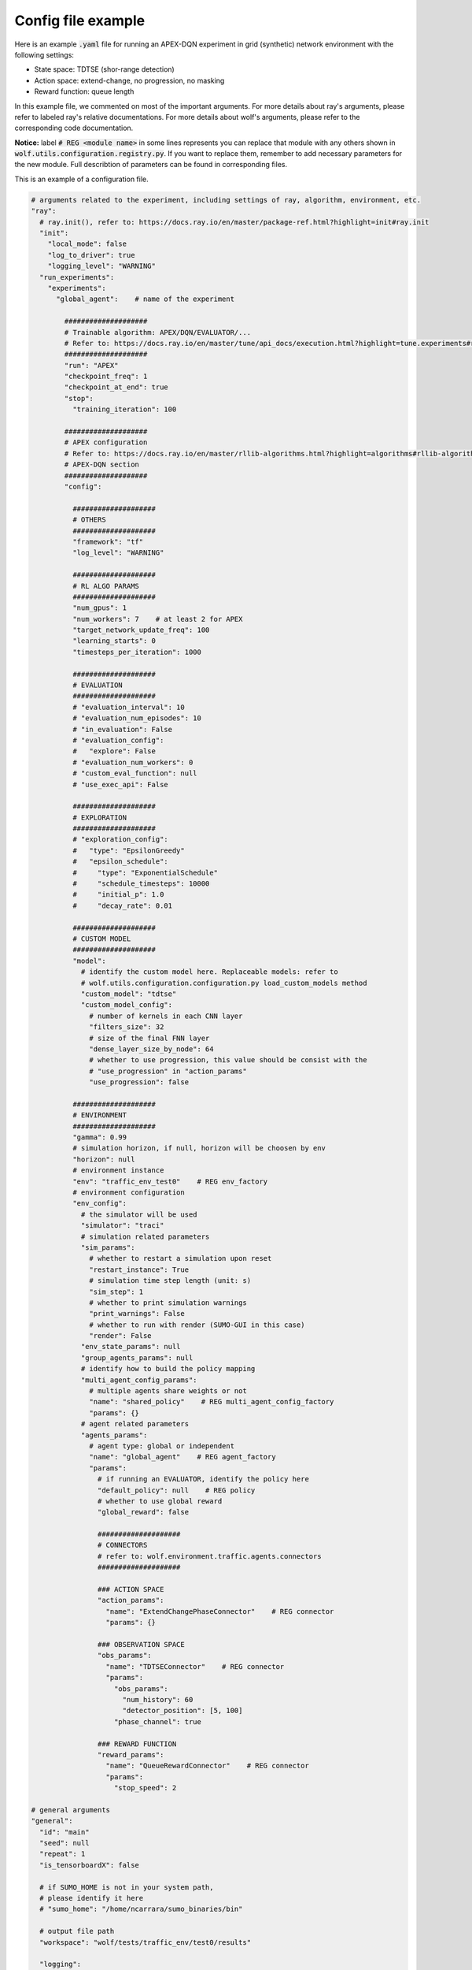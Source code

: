 .. _config_file_example:

Config file example
===================

Here is an example :code:`.yaml` file for running an APEX-DQN experiment in grid (synthetic) network environment with the following settings:

* State space: TDTSE (shor-range detection)
* Action space: extend-change, no progression, no masking
* Reward function: queue length

In this example file, we commented on most of the important arguments. For more details about ray's arguments, please refer to labeled ray's relative documentations. For more details about wolf's arguments, please refer to the corresponding code documentation.

**Notice:** label :code:`# REG <module name>` in some lines represents you can replace that module with any others shown in :code:`wolf.utils.configuration.registry.py`. If you want to replace them, remember to add necessary parameters for the new module. Full describtion of parameters can be found in corresponding files.


This is an example of a configuration file.

.. code-block:: yaml

    # arguments related to the experiment, including settings of ray, algorithm, environment, etc.
    "ray":
      # ray.init(), refer to: https://docs.ray.io/en/master/package-ref.html?highlight=init#ray.init
      "init":
        "local_mode": false
        "log_to_driver": true
        "logging_level": "WARNING"
      "run_experiments":
        "experiments":
          "global_agent":    # name of the experiment

            ####################
            # Trainable algorithm: APEX/DQN/EVALUATOR/...
            # Refer to: https://docs.ray.io/en/master/tune/api_docs/execution.html?highlight=tune.experiments#ray.tune.Experiment
            ####################
            "run": "APEX"
            "checkpoint_freq": 1
            "checkpoint_at_end": true
            "stop":
              "training_iteration": 100
            
            ####################
            # APEX configuration
            # Refer to: https://docs.ray.io/en/master/rllib-algorithms.html?highlight=algorithms#rllib-algorithms
            # APEX-DQN section
            ####################
            "config":

              ####################
              # OTHERS
              ####################
              "framework": "tf"
              "log_level": "WARNING"

              ####################
              # RL ALGO PARAMS
              ####################
              "num_gpus": 1
              "num_workers": 7    # at least 2 for APEX
              "target_network_update_freq": 100
              "learning_starts": 0
              "timesteps_per_iteration": 1000

              ####################
              # EVALUATION
              ####################
              # "evaluation_interval": 10
              # "evaluation_num_episodes": 10
              # "in_evaluation": False
              # "evaluation_config":
              #   "explore": False
              # "evaluation_num_workers": 0
              # "custom_eval_function": null
              # "use_exec_api": False

              ####################
              # EXPLORATION
              ####################
              # "exploration_config":
              #   "type": "EpsilonGreedy"
              #   "epsilon_schedule":
              #     "type": "ExponentialSchedule"
              #     "schedule_timesteps": 10000
              #     "initial_p": 1.0
              #     "decay_rate": 0.01

              ####################
              # CUSTOM MODEL
              ####################
              "model":
                # identify the custom model here. Replaceable models: refer to
                # wolf.utils.configuration.configuration.py load_custom_models method
                "custom_model": "tdtse"
                "custom_model_config":
                  # number of kernels in each CNN layer
                  "filters_size": 32
                  # size of the final FNN layer
                  "dense_layer_size_by_node": 64
                  # whether to use progression, this value should be consist with the
                  # "use_progression" in "action_params"
                  "use_progression": false

              ####################
              # ENVIRONMENT
              ####################
              "gamma": 0.99
              # simulation horizon, if null, horizon will be choosen by env
              "horizon": null
              # environment instance
              "env": "traffic_env_test0"    # REG env_factory
              # environment configuration
              "env_config":
                # the simulator will be used
                "simulator": "traci"
                # simulation related parameters
                "sim_params":
                  # whether to restart a simulation upon reset
                  "restart_instance": True
                  # simulation time step length (unit: s)
                  "sim_step": 1
                  # whether to print simulation warnings
                  "print_warnings": False
                  # whether to run with render (SUMO-GUI in this case)
                  "render": False
                "env_state_params": null
                "group_agents_params": null
                # identify how to build the policy mapping
                "multi_agent_config_params":
                  # multiple agents share weights or not
                  "name": "shared_policy"    # REG multi_agent_config_factory
                  "params": {}
                # agent related parameters
                "agents_params":
                  # agent type: global or independent
                  "name": "global_agent"    # REG agent_factory
                  "params":
                    # if running an EVALUATOR, identify the policy here
                    "default_policy": null    # REG policy
                    # whether to use global reward
                    "global_reward": false
                    
                    ####################
                    # CONNECTORS
                    # refer to: wolf.environment.traffic.agents.connectors
                    ####################

                    ### ACTION SPACE
                    "action_params":
                      "name": "ExtendChangePhaseConnector"    # REG connector
                      "params": {}

                    ### OBSERVATION SPACE
                    "obs_params":
                      "name": "TDTSEConnector"    # REG connector
                      "params":
                        "obs_params":
                          "num_history": 60
                          "detector_position": [5, 100]
                        "phase_channel": true

                    ### REWARD FUNCTION
                    "reward_params":
                      "name": "QueueRewardConnector"    # REG connector
                      "params":
                        "stop_speed": 2

    # general arguments
    "general":
      "id": "main"
      "seed": null
      "repeat": 1
      "is_tensorboardX": false
      
      # if SUMO_HOME is not in your system path,
      # please identify it here
      # "sumo_home": "/home/ncarrara/sumo_binaries/bin"
      
      # output file path
      "workspace": "wolf/tests/traffic_env/test0/results"

      "logging":
        "version": 1
        "disable_existing_loggers": false
        "formatters":
          "standard":
            "format": "[%(name)s] %(levelname)s - %(message)s"
        "handlers":
          "default":
            "level": "WARNING"
            "formatter": "standard"
            "class": "logging.StreamHandler"
        "loggers":
          "":
            "handlers": ["default"]
            "level": "WARNING"
            "propagate": false
          "some.logger.you.want.to.enable.in.the.code":
            "handlers": ["default"]
            "level": "ERROR"
            "propagate": false


